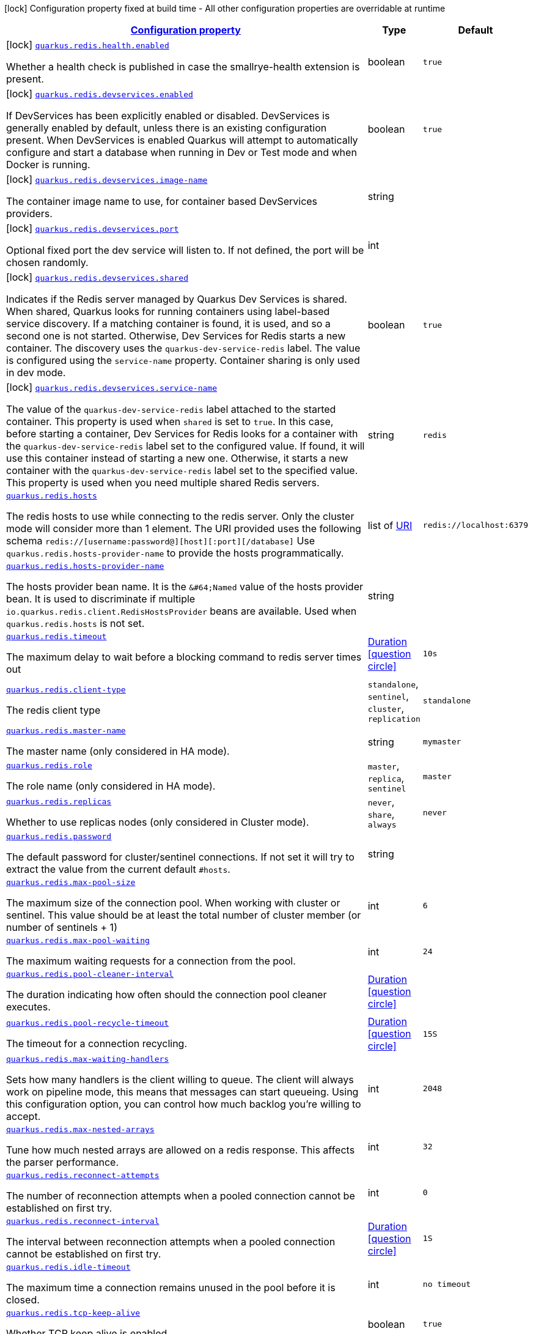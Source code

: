 
:summaryTableId: quarkus-redis-client
[.configuration-legend]
icon:lock[title=Fixed at build time] Configuration property fixed at build time - All other configuration properties are overridable at runtime
[.configuration-reference.searchable, cols="80,.^10,.^10"]
|===

h|[[quarkus-redis-client_configuration]]link:#quarkus-redis-client_configuration[Configuration property]

h|Type
h|Default

a|icon:lock[title=Fixed at build time] [[quarkus-redis-client_quarkus.redis.health.enabled]]`link:#quarkus-redis-client_quarkus.redis.health.enabled[quarkus.redis.health.enabled]`

[.description]
--
Whether a health check is published in case the smallrye-health extension is present.
--|boolean 
|`true`


a|icon:lock[title=Fixed at build time] [[quarkus-redis-client_quarkus.redis.devservices.enabled]]`link:#quarkus-redis-client_quarkus.redis.devservices.enabled[quarkus.redis.devservices.enabled]`

[.description]
--
If DevServices has been explicitly enabled or disabled. DevServices is generally enabled by default, unless there is an existing configuration present. 
 When DevServices is enabled Quarkus will attempt to automatically configure and start a database when running in Dev or Test mode and when Docker is running.
--|boolean 
|`true`


a|icon:lock[title=Fixed at build time] [[quarkus-redis-client_quarkus.redis.devservices.image-name]]`link:#quarkus-redis-client_quarkus.redis.devservices.image-name[quarkus.redis.devservices.image-name]`

[.description]
--
The container image name to use, for container based DevServices providers.
--|string 
|


a|icon:lock[title=Fixed at build time] [[quarkus-redis-client_quarkus.redis.devservices.port]]`link:#quarkus-redis-client_quarkus.redis.devservices.port[quarkus.redis.devservices.port]`

[.description]
--
Optional fixed port the dev service will listen to. 
 If not defined, the port will be chosen randomly.
--|int 
|


a|icon:lock[title=Fixed at build time] [[quarkus-redis-client_quarkus.redis.devservices.shared]]`link:#quarkus-redis-client_quarkus.redis.devservices.shared[quarkus.redis.devservices.shared]`

[.description]
--
Indicates if the Redis server managed by Quarkus Dev Services is shared. When shared, Quarkus looks for running containers using label-based service discovery. If a matching container is found, it is used, and so a second one is not started. Otherwise, Dev Services for Redis starts a new container. 
 The discovery uses the `quarkus-dev-service-redis` label. The value is configured using the `service-name` property. 
 Container sharing is only used in dev mode.
--|boolean 
|`true`


a|icon:lock[title=Fixed at build time] [[quarkus-redis-client_quarkus.redis.devservices.service-name]]`link:#quarkus-redis-client_quarkus.redis.devservices.service-name[quarkus.redis.devservices.service-name]`

[.description]
--
The value of the `quarkus-dev-service-redis` label attached to the started container. This property is used when `shared` is set to `true`. In this case, before starting a container, Dev Services for Redis looks for a container with the `quarkus-dev-service-redis` label set to the configured value. If found, it will use this container instead of starting a new one. Otherwise, it starts a new container with the `quarkus-dev-service-redis` label set to the specified value. 
 This property is used when you need multiple shared Redis servers.
--|string 
|`redis`


a| [[quarkus-redis-client_quarkus.redis.hosts]]`link:#quarkus-redis-client_quarkus.redis.hosts[quarkus.redis.hosts]`

[.description]
--
The redis hosts to use while connecting to the redis server. Only the cluster mode will consider more than 1 element. 
 The URI provided uses the following schema `redis://++[++username:password@++][++host++][++:port++][++/database++]++` Use `quarkus.redis.hosts-provider-name` to provide the hosts programmatically.
--|list of link:https://docs.oracle.com/javase/8/docs/api/java/net/URI.html[URI]
 
|`redis://localhost:6379`


a| [[quarkus-redis-client_quarkus.redis.hosts-provider-name]]`link:#quarkus-redis-client_quarkus.redis.hosts-provider-name[quarkus.redis.hosts-provider-name]`

[.description]
--
The hosts provider bean name. 
 It is the `&++#++64;Named` value of the hosts provider bean. It is used to discriminate if multiple `io.quarkus.redis.client.RedisHostsProvider` beans are available. 
 Used when `quarkus.redis.hosts` is not set.
--|string 
|


a| [[quarkus-redis-client_quarkus.redis.timeout]]`link:#quarkus-redis-client_quarkus.redis.timeout[quarkus.redis.timeout]`

[.description]
--
The maximum delay to wait before a blocking command to redis server times out
--|link:https://docs.oracle.com/javase/8/docs/api/java/time/Duration.html[Duration]
  link:#duration-note-anchor-{summaryTableId}[icon:question-circle[], title=More information about the Duration format]
|`10s`


a| [[quarkus-redis-client_quarkus.redis.client-type]]`link:#quarkus-redis-client_quarkus.redis.client-type[quarkus.redis.client-type]`

[.description]
--
The redis client type
-- a|
`standalone`, `sentinel`, `cluster`, `replication` 
|`standalone`


a| [[quarkus-redis-client_quarkus.redis.master-name]]`link:#quarkus-redis-client_quarkus.redis.master-name[quarkus.redis.master-name]`

[.description]
--
The master name (only considered in HA mode).
--|string 
|`mymaster`


a| [[quarkus-redis-client_quarkus.redis.role]]`link:#quarkus-redis-client_quarkus.redis.role[quarkus.redis.role]`

[.description]
--
The role name (only considered in HA mode).
-- a|
`master`, `replica`, `sentinel` 
|`master`


a| [[quarkus-redis-client_quarkus.redis.replicas]]`link:#quarkus-redis-client_quarkus.redis.replicas[quarkus.redis.replicas]`

[.description]
--
Whether to use replicas nodes (only considered in Cluster mode).
-- a|
`never`, `share`, `always` 
|`never`


a| [[quarkus-redis-client_quarkus.redis.password]]`link:#quarkus-redis-client_quarkus.redis.password[quarkus.redis.password]`

[.description]
--
The default password for cluster/sentinel connections. 
 If not set it will try to extract the value from the current default `++#++hosts`.
--|string 
|


a| [[quarkus-redis-client_quarkus.redis.max-pool-size]]`link:#quarkus-redis-client_quarkus.redis.max-pool-size[quarkus.redis.max-pool-size]`

[.description]
--
The maximum size of the connection pool. When working with cluster or sentinel. 
 This value should be at least the total number of cluster member (or number of sentinels {plus} 1)
--|int 
|`6`


a| [[quarkus-redis-client_quarkus.redis.max-pool-waiting]]`link:#quarkus-redis-client_quarkus.redis.max-pool-waiting[quarkus.redis.max-pool-waiting]`

[.description]
--
The maximum waiting requests for a connection from the pool.
--|int 
|`24`


a| [[quarkus-redis-client_quarkus.redis.pool-cleaner-interval]]`link:#quarkus-redis-client_quarkus.redis.pool-cleaner-interval[quarkus.redis.pool-cleaner-interval]`

[.description]
--
The duration indicating how often should the connection pool cleaner executes.
--|link:https://docs.oracle.com/javase/8/docs/api/java/time/Duration.html[Duration]
  link:#duration-note-anchor-{summaryTableId}[icon:question-circle[], title=More information about the Duration format]
|


a| [[quarkus-redis-client_quarkus.redis.pool-recycle-timeout]]`link:#quarkus-redis-client_quarkus.redis.pool-recycle-timeout[quarkus.redis.pool-recycle-timeout]`

[.description]
--
The timeout for a connection recycling.
--|link:https://docs.oracle.com/javase/8/docs/api/java/time/Duration.html[Duration]
  link:#duration-note-anchor-{summaryTableId}[icon:question-circle[], title=More information about the Duration format]
|`15S`


a| [[quarkus-redis-client_quarkus.redis.max-waiting-handlers]]`link:#quarkus-redis-client_quarkus.redis.max-waiting-handlers[quarkus.redis.max-waiting-handlers]`

[.description]
--
Sets how many handlers is the client willing to queue. 
 The client will always work on pipeline mode, this means that messages can start queueing. Using this configuration option, you can control how much backlog you're willing to accept.
--|int 
|`2048`


a| [[quarkus-redis-client_quarkus.redis.max-nested-arrays]]`link:#quarkus-redis-client_quarkus.redis.max-nested-arrays[quarkus.redis.max-nested-arrays]`

[.description]
--
Tune how much nested arrays are allowed on a redis response. This affects the parser performance.
--|int 
|`32`


a| [[quarkus-redis-client_quarkus.redis.reconnect-attempts]]`link:#quarkus-redis-client_quarkus.redis.reconnect-attempts[quarkus.redis.reconnect-attempts]`

[.description]
--
The number of reconnection attempts when a pooled connection cannot be established on first try.
--|int 
|`0`


a| [[quarkus-redis-client_quarkus.redis.reconnect-interval]]`link:#quarkus-redis-client_quarkus.redis.reconnect-interval[quarkus.redis.reconnect-interval]`

[.description]
--
The interval between reconnection attempts when a pooled connection cannot be established on first try.
--|link:https://docs.oracle.com/javase/8/docs/api/java/time/Duration.html[Duration]
  link:#duration-note-anchor-{summaryTableId}[icon:question-circle[], title=More information about the Duration format]
|`1S`


a| [[quarkus-redis-client_quarkus.redis.idle-timeout]]`link:#quarkus-redis-client_quarkus.redis.idle-timeout[quarkus.redis.idle-timeout]`

[.description]
--
The maximum time a connection remains unused in the pool before it is closed.
--|int 
|`no timeout`


a| [[quarkus-redis-client_quarkus.redis.tcp-keep-alive]]`link:#quarkus-redis-client_quarkus.redis.tcp-keep-alive[quarkus.redis.tcp-keep-alive]`

[.description]
--
Whether TCP keep alive is enabled
--|boolean 
|`true`


a| [[quarkus-redis-client_quarkus.redis.tcp-no-delay]]`link:#quarkus-redis-client_quarkus.redis.tcp-no-delay[quarkus.redis.tcp-no-delay]`

[.description]
--
Whether TCP no delay is enabled
--|boolean 
|`true`


a|icon:lock[title=Fixed at build time] [[quarkus-redis-client_quarkus.redis.-additional-redis-clients-.devservices.enabled]]`link:#quarkus-redis-client_quarkus.redis.-additional-redis-clients-.devservices.enabled[quarkus.redis."additional-redis-clients".devservices.enabled]`

[.description]
--
If DevServices has been explicitly enabled or disabled. DevServices is generally enabled by default, unless there is an existing configuration present. 
 When DevServices is enabled Quarkus will attempt to automatically configure and start a database when running in Dev or Test mode and when Docker is running.
--|boolean 
|`true`


a|icon:lock[title=Fixed at build time] [[quarkus-redis-client_quarkus.redis.-additional-redis-clients-.devservices.image-name]]`link:#quarkus-redis-client_quarkus.redis.-additional-redis-clients-.devservices.image-name[quarkus.redis."additional-redis-clients".devservices.image-name]`

[.description]
--
The container image name to use, for container based DevServices providers.
--|string 
|


a|icon:lock[title=Fixed at build time] [[quarkus-redis-client_quarkus.redis.-additional-redis-clients-.devservices.port]]`link:#quarkus-redis-client_quarkus.redis.-additional-redis-clients-.devservices.port[quarkus.redis."additional-redis-clients".devservices.port]`

[.description]
--
Optional fixed port the dev service will listen to. 
 If not defined, the port will be chosen randomly.
--|int 
|


a|icon:lock[title=Fixed at build time] [[quarkus-redis-client_quarkus.redis.-additional-redis-clients-.devservices.shared]]`link:#quarkus-redis-client_quarkus.redis.-additional-redis-clients-.devservices.shared[quarkus.redis."additional-redis-clients".devservices.shared]`

[.description]
--
Indicates if the Redis server managed by Quarkus Dev Services is shared. When shared, Quarkus looks for running containers using label-based service discovery. If a matching container is found, it is used, and so a second one is not started. Otherwise, Dev Services for Redis starts a new container. 
 The discovery uses the `quarkus-dev-service-redis` label. The value is configured using the `service-name` property. 
 Container sharing is only used in dev mode.
--|boolean 
|`true`


a|icon:lock[title=Fixed at build time] [[quarkus-redis-client_quarkus.redis.-additional-redis-clients-.devservices.service-name]]`link:#quarkus-redis-client_quarkus.redis.-additional-redis-clients-.devservices.service-name[quarkus.redis."additional-redis-clients".devservices.service-name]`

[.description]
--
The value of the `quarkus-dev-service-redis` label attached to the started container. This property is used when `shared` is set to `true`. In this case, before starting a container, Dev Services for Redis looks for a container with the `quarkus-dev-service-redis` label set to the configured value. If found, it will use this container instead of starting a new one. Otherwise, it starts a new container with the `quarkus-dev-service-redis` label set to the specified value. 
 This property is used when you need multiple shared Redis servers.
--|string 
|`redis`


a| [[quarkus-redis-client_quarkus.redis.-additional-redis-clients-.hosts]]`link:#quarkus-redis-client_quarkus.redis.-additional-redis-clients-.hosts[quarkus.redis."additional-redis-clients".hosts]`

[.description]
--
The redis hosts to use while connecting to the redis server. Only the cluster mode will consider more than 1 element. 
 The URI provided uses the following schema `redis://++[++username:password@++][++host++][++:port++][++/database++]++` Use `quarkus.redis.hosts-provider-name` to provide the hosts programmatically.
--|list of link:https://docs.oracle.com/javase/8/docs/api/java/net/URI.html[URI]
 
|`redis://localhost:6379`


a| [[quarkus-redis-client_quarkus.redis.-additional-redis-clients-.hosts-provider-name]]`link:#quarkus-redis-client_quarkus.redis.-additional-redis-clients-.hosts-provider-name[quarkus.redis."additional-redis-clients".hosts-provider-name]`

[.description]
--
The hosts provider bean name. 
 It is the `&++#++64;Named` value of the hosts provider bean. It is used to discriminate if multiple `io.quarkus.redis.client.RedisHostsProvider` beans are available. 
 Used when `quarkus.redis.hosts` is not set.
--|string 
|


a| [[quarkus-redis-client_quarkus.redis.-additional-redis-clients-.timeout]]`link:#quarkus-redis-client_quarkus.redis.-additional-redis-clients-.timeout[quarkus.redis."additional-redis-clients".timeout]`

[.description]
--
The maximum delay to wait before a blocking command to redis server times out
--|link:https://docs.oracle.com/javase/8/docs/api/java/time/Duration.html[Duration]
  link:#duration-note-anchor-{summaryTableId}[icon:question-circle[], title=More information about the Duration format]
|`10s`


a| [[quarkus-redis-client_quarkus.redis.-additional-redis-clients-.client-type]]`link:#quarkus-redis-client_quarkus.redis.-additional-redis-clients-.client-type[quarkus.redis."additional-redis-clients".client-type]`

[.description]
--
The redis client type
-- a|
`standalone`, `sentinel`, `cluster`, `replication` 
|`standalone`


a| [[quarkus-redis-client_quarkus.redis.-additional-redis-clients-.master-name]]`link:#quarkus-redis-client_quarkus.redis.-additional-redis-clients-.master-name[quarkus.redis."additional-redis-clients".master-name]`

[.description]
--
The master name (only considered in HA mode).
--|string 
|`mymaster`


a| [[quarkus-redis-client_quarkus.redis.-additional-redis-clients-.role]]`link:#quarkus-redis-client_quarkus.redis.-additional-redis-clients-.role[quarkus.redis."additional-redis-clients".role]`

[.description]
--
The role name (only considered in HA mode).
-- a|
`master`, `replica`, `sentinel` 
|`master`


a| [[quarkus-redis-client_quarkus.redis.-additional-redis-clients-.replicas]]`link:#quarkus-redis-client_quarkus.redis.-additional-redis-clients-.replicas[quarkus.redis."additional-redis-clients".replicas]`

[.description]
--
Whether to use replicas nodes (only considered in Cluster mode).
-- a|
`never`, `share`, `always` 
|`never`


a| [[quarkus-redis-client_quarkus.redis.-additional-redis-clients-.password]]`link:#quarkus-redis-client_quarkus.redis.-additional-redis-clients-.password[quarkus.redis."additional-redis-clients".password]`

[.description]
--
The default password for cluster/sentinel connections. 
 If not set it will try to extract the value from the current default `++#++hosts`.
--|string 
|


a| [[quarkus-redis-client_quarkus.redis.-additional-redis-clients-.max-pool-size]]`link:#quarkus-redis-client_quarkus.redis.-additional-redis-clients-.max-pool-size[quarkus.redis."additional-redis-clients".max-pool-size]`

[.description]
--
The maximum size of the connection pool. When working with cluster or sentinel. 
 This value should be at least the total number of cluster member (or number of sentinels {plus} 1)
--|int 
|`6`


a| [[quarkus-redis-client_quarkus.redis.-additional-redis-clients-.max-pool-waiting]]`link:#quarkus-redis-client_quarkus.redis.-additional-redis-clients-.max-pool-waiting[quarkus.redis."additional-redis-clients".max-pool-waiting]`

[.description]
--
The maximum waiting requests for a connection from the pool.
--|int 
|`24`


a| [[quarkus-redis-client_quarkus.redis.-additional-redis-clients-.pool-cleaner-interval]]`link:#quarkus-redis-client_quarkus.redis.-additional-redis-clients-.pool-cleaner-interval[quarkus.redis."additional-redis-clients".pool-cleaner-interval]`

[.description]
--
The duration indicating how often should the connection pool cleaner executes.
--|link:https://docs.oracle.com/javase/8/docs/api/java/time/Duration.html[Duration]
  link:#duration-note-anchor-{summaryTableId}[icon:question-circle[], title=More information about the Duration format]
|


a| [[quarkus-redis-client_quarkus.redis.-additional-redis-clients-.pool-recycle-timeout]]`link:#quarkus-redis-client_quarkus.redis.-additional-redis-clients-.pool-recycle-timeout[quarkus.redis."additional-redis-clients".pool-recycle-timeout]`

[.description]
--
The timeout for a connection recycling.
--|link:https://docs.oracle.com/javase/8/docs/api/java/time/Duration.html[Duration]
  link:#duration-note-anchor-{summaryTableId}[icon:question-circle[], title=More information about the Duration format]
|`15S`


a| [[quarkus-redis-client_quarkus.redis.-additional-redis-clients-.max-waiting-handlers]]`link:#quarkus-redis-client_quarkus.redis.-additional-redis-clients-.max-waiting-handlers[quarkus.redis."additional-redis-clients".max-waiting-handlers]`

[.description]
--
Sets how many handlers is the client willing to queue. 
 The client will always work on pipeline mode, this means that messages can start queueing. Using this configuration option, you can control how much backlog you're willing to accept.
--|int 
|`2048`


a| [[quarkus-redis-client_quarkus.redis.-additional-redis-clients-.max-nested-arrays]]`link:#quarkus-redis-client_quarkus.redis.-additional-redis-clients-.max-nested-arrays[quarkus.redis."additional-redis-clients".max-nested-arrays]`

[.description]
--
Tune how much nested arrays are allowed on a redis response. This affects the parser performance.
--|int 
|`32`


a| [[quarkus-redis-client_quarkus.redis.-additional-redis-clients-.reconnect-attempts]]`link:#quarkus-redis-client_quarkus.redis.-additional-redis-clients-.reconnect-attempts[quarkus.redis."additional-redis-clients".reconnect-attempts]`

[.description]
--
The number of reconnection attempts when a pooled connection cannot be established on first try.
--|int 
|`0`


a| [[quarkus-redis-client_quarkus.redis.-additional-redis-clients-.reconnect-interval]]`link:#quarkus-redis-client_quarkus.redis.-additional-redis-clients-.reconnect-interval[quarkus.redis."additional-redis-clients".reconnect-interval]`

[.description]
--
The interval between reconnection attempts when a pooled connection cannot be established on first try.
--|link:https://docs.oracle.com/javase/8/docs/api/java/time/Duration.html[Duration]
  link:#duration-note-anchor-{summaryTableId}[icon:question-circle[], title=More information about the Duration format]
|`1S`


a| [[quarkus-redis-client_quarkus.redis.-additional-redis-clients-.idle-timeout]]`link:#quarkus-redis-client_quarkus.redis.-additional-redis-clients-.idle-timeout[quarkus.redis."additional-redis-clients".idle-timeout]`

[.description]
--
The maximum time a connection remains unused in the pool before it is closed.
--|int 
|`no timeout`


a| [[quarkus-redis-client_quarkus.redis.-additional-redis-clients-.tcp-keep-alive]]`link:#quarkus-redis-client_quarkus.redis.-additional-redis-clients-.tcp-keep-alive[quarkus.redis."additional-redis-clients".tcp-keep-alive]`

[.description]
--
Whether TCP keep alive is enabled
--|boolean 
|`true`


a| [[quarkus-redis-client_quarkus.redis.-additional-redis-clients-.tcp-no-delay]]`link:#quarkus-redis-client_quarkus.redis.-additional-redis-clients-.tcp-no-delay[quarkus.redis."additional-redis-clients".tcp-no-delay]`

[.description]
--
Whether TCP no delay is enabled
--|boolean 
|`true`


h|[[quarkus-redis-client_quarkus.redis.ssl-ssl-tls-config]]link:#quarkus-redis-client_quarkus.redis.ssl-ssl-tls-config[SSL/TLS config]

h|Type
h|Default

a| [[quarkus-redis-client_quarkus.redis.ssl.enabled]]`link:#quarkus-redis-client_quarkus.redis.ssl.enabled[quarkus.redis.ssl.enabled]`

[.description]
--
Whether SSL/TLS is enabled.
--|boolean 
|`false`


a| [[quarkus-redis-client_quarkus.redis.ssl.trust-all]]`link:#quarkus-redis-client_quarkus.redis.ssl.trust-all[quarkus.redis.ssl.trust-all]`

[.description]
--
Enable trusting all certificates. Disabled by default.
--|boolean 
|`false`


a| [[quarkus-redis-client_quarkus.redis.ssl.trust-certificate-pem]]`link:#quarkus-redis-client_quarkus.redis.ssl.trust-certificate-pem[quarkus.redis.ssl.trust-certificate-pem]`

[.description]
--
PEM Trust config is disabled by default.
--|boolean 
|`false`


a| [[quarkus-redis-client_quarkus.redis.ssl.trust-certificate-pem.certs]]`link:#quarkus-redis-client_quarkus.redis.ssl.trust-certificate-pem.certs[quarkus.redis.ssl.trust-certificate-pem.certs]`

[.description]
--
Comma-separated list of the trust certificate files (Pem format).
--|list of string 
|


a| [[quarkus-redis-client_quarkus.redis.ssl.trust-certificate-jks]]`link:#quarkus-redis-client_quarkus.redis.ssl.trust-certificate-jks[quarkus.redis.ssl.trust-certificate-jks]`

[.description]
--
JKS config is disabled by default.
--|boolean 
|`false`


a| [[quarkus-redis-client_quarkus.redis.ssl.trust-certificate-jks.path]]`link:#quarkus-redis-client_quarkus.redis.ssl.trust-certificate-jks.path[quarkus.redis.ssl.trust-certificate-jks.path]`

[.description]
--
Path of the key file (JKS format).
--|string 
|


a| [[quarkus-redis-client_quarkus.redis.ssl.trust-certificate-jks.password]]`link:#quarkus-redis-client_quarkus.redis.ssl.trust-certificate-jks.password[quarkus.redis.ssl.trust-certificate-jks.password]`

[.description]
--
Password of the key file.
--|string 
|


a| [[quarkus-redis-client_quarkus.redis.ssl.trust-certificate-pfx]]`link:#quarkus-redis-client_quarkus.redis.ssl.trust-certificate-pfx[quarkus.redis.ssl.trust-certificate-pfx]`

[.description]
--
PFX config is disabled by default.
--|boolean 
|`false`


a| [[quarkus-redis-client_quarkus.redis.ssl.trust-certificate-pfx.path]]`link:#quarkus-redis-client_quarkus.redis.ssl.trust-certificate-pfx.path[quarkus.redis.ssl.trust-certificate-pfx.path]`

[.description]
--
Path to the key file (PFX format).
--|string 
|


a| [[quarkus-redis-client_quarkus.redis.ssl.trust-certificate-pfx.password]]`link:#quarkus-redis-client_quarkus.redis.ssl.trust-certificate-pfx.password[quarkus.redis.ssl.trust-certificate-pfx.password]`

[.description]
--
Password of the key.
--|string 
|


a| [[quarkus-redis-client_quarkus.redis.ssl.key-certificate-pem]]`link:#quarkus-redis-client_quarkus.redis.ssl.key-certificate-pem[quarkus.redis.ssl.key-certificate-pem]`

[.description]
--
PEM Key/cert config is disabled by default.
--|boolean 
|`false`


a| [[quarkus-redis-client_quarkus.redis.ssl.key-certificate-pem.keys]]`link:#quarkus-redis-client_quarkus.redis.ssl.key-certificate-pem.keys[quarkus.redis.ssl.key-certificate-pem.keys]`

[.description]
--
Comma-separated list of the path to the key files (Pem format).
--|list of string 
|


a| [[quarkus-redis-client_quarkus.redis.ssl.key-certificate-pem.certs]]`link:#quarkus-redis-client_quarkus.redis.ssl.key-certificate-pem.certs[quarkus.redis.ssl.key-certificate-pem.certs]`

[.description]
--
Comma-separated list of the path to the certificate files (Pem format).
--|list of string 
|


a| [[quarkus-redis-client_quarkus.redis.ssl.key-certificate-jks]]`link:#quarkus-redis-client_quarkus.redis.ssl.key-certificate-jks[quarkus.redis.ssl.key-certificate-jks]`

[.description]
--
JKS config is disabled by default.
--|boolean 
|`false`


a| [[quarkus-redis-client_quarkus.redis.ssl.key-certificate-jks.path]]`link:#quarkus-redis-client_quarkus.redis.ssl.key-certificate-jks.path[quarkus.redis.ssl.key-certificate-jks.path]`

[.description]
--
Path of the key file (JKS format).
--|string 
|


a| [[quarkus-redis-client_quarkus.redis.ssl.key-certificate-jks.password]]`link:#quarkus-redis-client_quarkus.redis.ssl.key-certificate-jks.password[quarkus.redis.ssl.key-certificate-jks.password]`

[.description]
--
Password of the key file.
--|string 
|


a| [[quarkus-redis-client_quarkus.redis.ssl.key-certificate-pfx]]`link:#quarkus-redis-client_quarkus.redis.ssl.key-certificate-pfx[quarkus.redis.ssl.key-certificate-pfx]`

[.description]
--
PFX config is disabled by default.
--|boolean 
|`false`


a| [[quarkus-redis-client_quarkus.redis.ssl.key-certificate-pfx.path]]`link:#quarkus-redis-client_quarkus.redis.ssl.key-certificate-pfx.path[quarkus.redis.ssl.key-certificate-pfx.path]`

[.description]
--
Path to the key file (PFX format).
--|string 
|


a| [[quarkus-redis-client_quarkus.redis.ssl.key-certificate-pfx.password]]`link:#quarkus-redis-client_quarkus.redis.ssl.key-certificate-pfx.password[quarkus.redis.ssl.key-certificate-pfx.password]`

[.description]
--
Password of the key.
--|string 
|


a| [[quarkus-redis-client_quarkus.redis.ssl.hostname-verification-algorithm]]`link:#quarkus-redis-client_quarkus.redis.ssl.hostname-verification-algorithm[quarkus.redis.ssl.hostname-verification-algorithm]`

[.description]
--
The hostname verification algorithm to use in case the server's identity should be checked. Should be HTTPS, LDAPS or an empty string.
--|string 
|


a| [[quarkus-redis-client_quarkus.redis.-additional-redis-clients-.ssl.enabled]]`link:#quarkus-redis-client_quarkus.redis.-additional-redis-clients-.ssl.enabled[quarkus.redis."additional-redis-clients".ssl.enabled]`

[.description]
--
Whether SSL/TLS is enabled.
--|boolean 
|`false`


a| [[quarkus-redis-client_quarkus.redis.-additional-redis-clients-.ssl.trust-all]]`link:#quarkus-redis-client_quarkus.redis.-additional-redis-clients-.ssl.trust-all[quarkus.redis."additional-redis-clients".ssl.trust-all]`

[.description]
--
Enable trusting all certificates. Disabled by default.
--|boolean 
|`false`


a| [[quarkus-redis-client_quarkus.redis.-additional-redis-clients-.ssl.trust-certificate-pem]]`link:#quarkus-redis-client_quarkus.redis.-additional-redis-clients-.ssl.trust-certificate-pem[quarkus.redis."additional-redis-clients".ssl.trust-certificate-pem]`

[.description]
--
PEM Trust config is disabled by default.
--|boolean 
|`false`


a| [[quarkus-redis-client_quarkus.redis.-additional-redis-clients-.ssl.trust-certificate-pem.certs]]`link:#quarkus-redis-client_quarkus.redis.-additional-redis-clients-.ssl.trust-certificate-pem.certs[quarkus.redis."additional-redis-clients".ssl.trust-certificate-pem.certs]`

[.description]
--
Comma-separated list of the trust certificate files (Pem format).
--|list of string 
|


a| [[quarkus-redis-client_quarkus.redis.-additional-redis-clients-.ssl.trust-certificate-jks]]`link:#quarkus-redis-client_quarkus.redis.-additional-redis-clients-.ssl.trust-certificate-jks[quarkus.redis."additional-redis-clients".ssl.trust-certificate-jks]`

[.description]
--
JKS config is disabled by default.
--|boolean 
|`false`


a| [[quarkus-redis-client_quarkus.redis.-additional-redis-clients-.ssl.trust-certificate-jks.path]]`link:#quarkus-redis-client_quarkus.redis.-additional-redis-clients-.ssl.trust-certificate-jks.path[quarkus.redis."additional-redis-clients".ssl.trust-certificate-jks.path]`

[.description]
--
Path of the key file (JKS format).
--|string 
|


a| [[quarkus-redis-client_quarkus.redis.-additional-redis-clients-.ssl.trust-certificate-jks.password]]`link:#quarkus-redis-client_quarkus.redis.-additional-redis-clients-.ssl.trust-certificate-jks.password[quarkus.redis."additional-redis-clients".ssl.trust-certificate-jks.password]`

[.description]
--
Password of the key file.
--|string 
|


a| [[quarkus-redis-client_quarkus.redis.-additional-redis-clients-.ssl.trust-certificate-pfx]]`link:#quarkus-redis-client_quarkus.redis.-additional-redis-clients-.ssl.trust-certificate-pfx[quarkus.redis."additional-redis-clients".ssl.trust-certificate-pfx]`

[.description]
--
PFX config is disabled by default.
--|boolean 
|`false`


a| [[quarkus-redis-client_quarkus.redis.-additional-redis-clients-.ssl.trust-certificate-pfx.path]]`link:#quarkus-redis-client_quarkus.redis.-additional-redis-clients-.ssl.trust-certificate-pfx.path[quarkus.redis."additional-redis-clients".ssl.trust-certificate-pfx.path]`

[.description]
--
Path to the key file (PFX format).
--|string 
|


a| [[quarkus-redis-client_quarkus.redis.-additional-redis-clients-.ssl.trust-certificate-pfx.password]]`link:#quarkus-redis-client_quarkus.redis.-additional-redis-clients-.ssl.trust-certificate-pfx.password[quarkus.redis."additional-redis-clients".ssl.trust-certificate-pfx.password]`

[.description]
--
Password of the key.
--|string 
|


a| [[quarkus-redis-client_quarkus.redis.-additional-redis-clients-.ssl.key-certificate-pem]]`link:#quarkus-redis-client_quarkus.redis.-additional-redis-clients-.ssl.key-certificate-pem[quarkus.redis."additional-redis-clients".ssl.key-certificate-pem]`

[.description]
--
PEM Key/cert config is disabled by default.
--|boolean 
|`false`


a| [[quarkus-redis-client_quarkus.redis.-additional-redis-clients-.ssl.key-certificate-pem.keys]]`link:#quarkus-redis-client_quarkus.redis.-additional-redis-clients-.ssl.key-certificate-pem.keys[quarkus.redis."additional-redis-clients".ssl.key-certificate-pem.keys]`

[.description]
--
Comma-separated list of the path to the key files (Pem format).
--|list of string 
|


a| [[quarkus-redis-client_quarkus.redis.-additional-redis-clients-.ssl.key-certificate-pem.certs]]`link:#quarkus-redis-client_quarkus.redis.-additional-redis-clients-.ssl.key-certificate-pem.certs[quarkus.redis."additional-redis-clients".ssl.key-certificate-pem.certs]`

[.description]
--
Comma-separated list of the path to the certificate files (Pem format).
--|list of string 
|


a| [[quarkus-redis-client_quarkus.redis.-additional-redis-clients-.ssl.key-certificate-jks]]`link:#quarkus-redis-client_quarkus.redis.-additional-redis-clients-.ssl.key-certificate-jks[quarkus.redis."additional-redis-clients".ssl.key-certificate-jks]`

[.description]
--
JKS config is disabled by default.
--|boolean 
|`false`


a| [[quarkus-redis-client_quarkus.redis.-additional-redis-clients-.ssl.key-certificate-jks.path]]`link:#quarkus-redis-client_quarkus.redis.-additional-redis-clients-.ssl.key-certificate-jks.path[quarkus.redis."additional-redis-clients".ssl.key-certificate-jks.path]`

[.description]
--
Path of the key file (JKS format).
--|string 
|


a| [[quarkus-redis-client_quarkus.redis.-additional-redis-clients-.ssl.key-certificate-jks.password]]`link:#quarkus-redis-client_quarkus.redis.-additional-redis-clients-.ssl.key-certificate-jks.password[quarkus.redis."additional-redis-clients".ssl.key-certificate-jks.password]`

[.description]
--
Password of the key file.
--|string 
|


a| [[quarkus-redis-client_quarkus.redis.-additional-redis-clients-.ssl.key-certificate-pfx]]`link:#quarkus-redis-client_quarkus.redis.-additional-redis-clients-.ssl.key-certificate-pfx[quarkus.redis."additional-redis-clients".ssl.key-certificate-pfx]`

[.description]
--
PFX config is disabled by default.
--|boolean 
|`false`


a| [[quarkus-redis-client_quarkus.redis.-additional-redis-clients-.ssl.key-certificate-pfx.path]]`link:#quarkus-redis-client_quarkus.redis.-additional-redis-clients-.ssl.key-certificate-pfx.path[quarkus.redis."additional-redis-clients".ssl.key-certificate-pfx.path]`

[.description]
--
Path to the key file (PFX format).
--|string 
|


a| [[quarkus-redis-client_quarkus.redis.-additional-redis-clients-.ssl.key-certificate-pfx.password]]`link:#quarkus-redis-client_quarkus.redis.-additional-redis-clients-.ssl.key-certificate-pfx.password[quarkus.redis."additional-redis-clients".ssl.key-certificate-pfx.password]`

[.description]
--
Password of the key.
--|string 
|


a| [[quarkus-redis-client_quarkus.redis.-additional-redis-clients-.ssl.hostname-verification-algorithm]]`link:#quarkus-redis-client_quarkus.redis.-additional-redis-clients-.ssl.hostname-verification-algorithm[quarkus.redis."additional-redis-clients".ssl.hostname-verification-algorithm]`

[.description]
--
The hostname verification algorithm to use in case the server's identity should be checked. Should be HTTPS, LDAPS or an empty string.
--|string 
|

|===
ifndef::no-duration-note[]
[NOTE]
[id='duration-note-anchor-{summaryTableId}']
.About the Duration format
====
The format for durations uses the standard `java.time.Duration` format.
You can learn more about it in the link:https://docs.oracle.com/javase/8/docs/api/java/time/Duration.html#parse-java.lang.CharSequence-[Duration#parse() javadoc].

You can also provide duration values starting with a number.
In this case, if the value consists only of a number, the converter treats the value as seconds.
Otherwise, `PT` is implicitly prepended to the value to obtain a standard `java.time.Duration` format.
====
endif::no-duration-note[]

